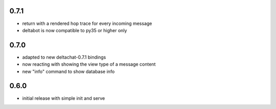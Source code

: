
0.7.1
-----

- return with a rendered hop trace for every incoming message

- deltabot is now compatible to py35 or higher only

0.7.0
-----

- adapted to new deltachat-0.7.1 bindings

- now reacting with showing the view type of a message content

- new "info" command to show database info

0.6.0
-----

- initial release with simple init and serve
